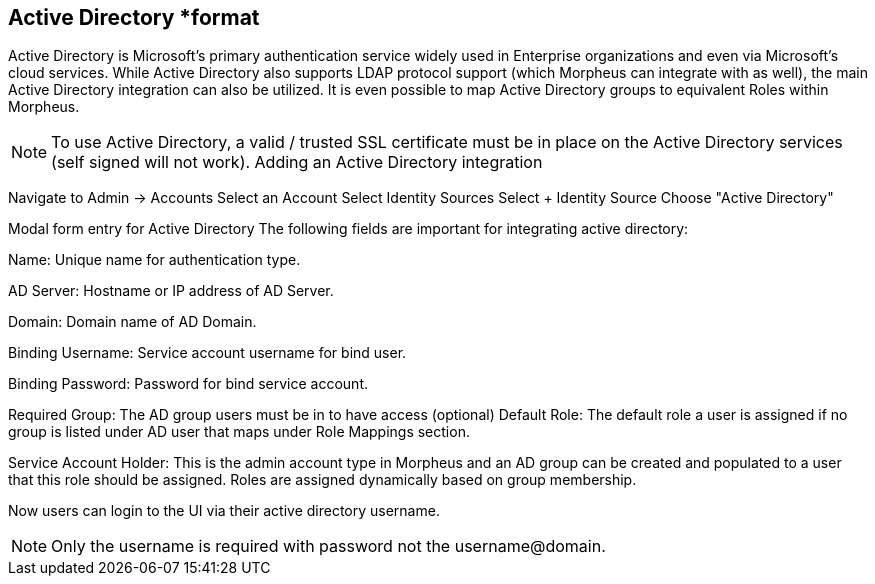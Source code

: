 == Active Directory *format

Active Directory is Microsoft’s primary authentication service widely used in Enterprise organizations and even via Microsoft’s cloud services. While Active Directory also supports LDAP protocol support (which Morpheus can integrate with as well), the main Active Directory integration can also be utilized. It is even possible to map Active Directory groups to equivalent Roles within Morpheus.

NOTE: To use Active Directory, a valid / trusted SSL certificate must be in place on the Active Directory services (self signed will not work).
Adding an Active Directory integration

Navigate to Admin -> Accounts
Select an Account
Select Identity Sources
Select + Identity Source
Choose "Active Directory"

Modal form entry for Active Directory
The following fields are important for integrating active directory:

Name: Unique name for authentication type.

AD Server: Hostname or IP address of AD Server.

Domain: Domain name of AD Domain.

Binding Username: Service account username for bind user.

Binding Password: Password for bind service account.

Required Group: The AD group users must be in to have access (optional)
Default Role: The default role a user is assigned if no group is listed under AD user that maps under Role Mappings section.

Service Account Holder: This is the admin account type in Morpheus and an AD group can be created and populated to a user that this role should be assigned. Roles are assigned dynamically based on group membership.

Now users can login to the UI via their active directory username.

NOTE: Only the username is required with password not the username@domain.
